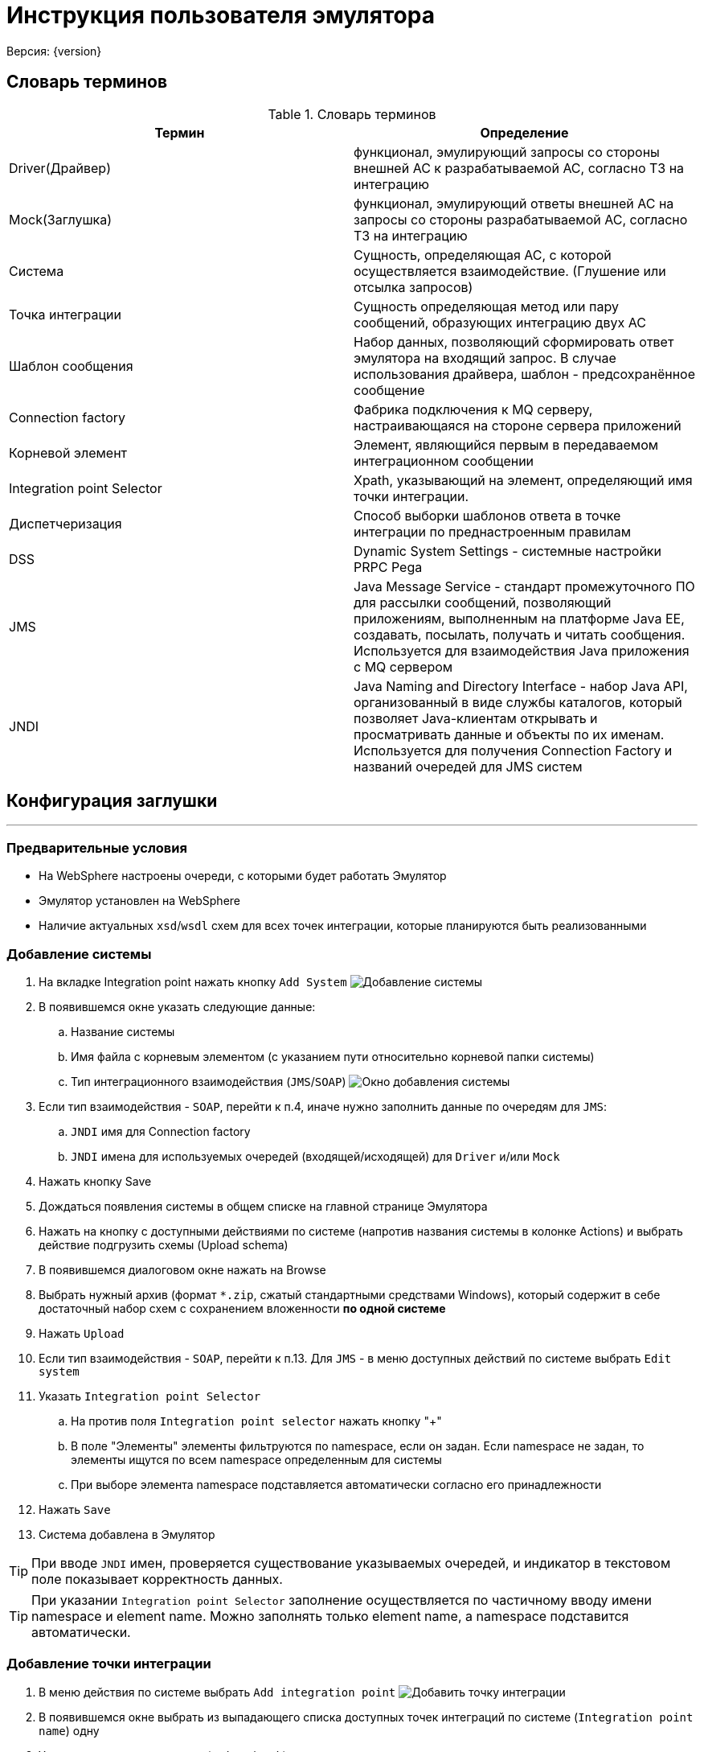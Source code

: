 = Инструкция пользователя эмулятора
Версия: {version}

== Словарь терминов

.Словарь терминов
|===
|Термин |Определение

|Driver(Драйвер) |функционал, эмулирующий запросы со стороны внешней АС к
 разрабатываемой АС, согласно ТЗ на интеграцию

|Mock(Заглушка) |функционал, эмулирующий ответы внешней АС на запросы со стороны
 разрабатываемой АС, согласно ТЗ на интеграцию
|Система | Сущность, определяющая АС, с которой осуществляется взаимодействие. (Глушение или отсылка запросов)
|Точка интеграции | Сущность определяющая метод или пару сообщений, образующих интеграцию двух АС
|Шаблон сообщения | Набор данных, позволяющий сформировать ответ эмулятора на входящий запрос.
 В случае использования драйвера, шаблон - предсохранённое сообщение
|Connection factory |Фабрика подключения к MQ серверу, настраивающаяся на стороне сервера приложений
|Корневой элемент |Элемент, являющийся первым в передаваемом интеграционном сообщении
|Integration point Selector |Xpath, указывающий на элемент, определяющий имя точки интеграции.
|Диспетчеризация |Способ выборки шаблонов ответа в точке интеграции по преднастроенным правилам
|DSS |Dynamic System Settings - системные настройки PRPC Pega
|JMS |Java Message Service - стандарт промежуточного ПО для рассылки сообщений, позволяющий приложениям, выполненным на платформе
 Java EE, создавать, посылать, получать и читать сообщения. Используется для взаимодействия Java приложения с MQ сервером
|JNDI |Java Naming and Directory Interface - набор Java API, организованный в виде службы каталогов, который позволяет Java-клиентам
 открывать и просматривать данные и объекты по их именам. Используется для получения Connection Factory и названий очередей для JMS систем

|===

== Конфигурация заглушки

'''

=== Предварительные условия

* На WebSphere настроены очереди, с которыми будет работать Эмулятор
* Эмулятор установлен на WebSphere
* Наличие актуальных ``xsd``/``wsdl`` схем для всех точек интеграции, которые планируются быть реализованными

=== Добавление системы

. На вкладке Integration point нажать кнопку ``Add System``
 [[img-addSystem]]
 image:addSystem.jpg[alt="Добавление системы"]
. В появившемся окне указать следующие данные:
  .. Название системы
  .. Имя файла с корневым элементом (с указанием пути относительно корневой папки системы)
  .. Тип интеграционного взаимодействия (``JMS``/``SOAP``)
  [[img-addSystemWindow]]
  image:images/addSystemWindow.jpg[alt="Окно добавления системы"]
. Если тип взаимодействия - ``SOAP``, перейти к п.4, иначе нужно заполнить данные по очередям для ``JMS``:
  .. ``JNDI`` имя для Connection factory
  .. ``JNDI`` имена для используемых очередей (входящей/исходящей) для ``Driver`` и/или ``Mock``
. Нажать кнопку Save
. Дождаться появления системы в общем списке на главной странице Эмулятора
. Нажать на кнопку с доступными действиями по системе (напротив названия системы в колонке Actions) и выбрать действие подгрузить схемы (Upload schema)
. В появившемся диалоговом окне нажать на Browse
. Выбрать нужный архив (формат ``*.zip``, сжатый стандартными средствами Windows), который содержит в себе достаточный набор схем с сохранением вложенности **по одной системе**
. Нажать ``Upload``
. Если тип взаимодействия - ``SOAP``, перейти к п.13. Для ``JMS`` - в меню доступных действий по системе выбрать ``Edit system``
. Указать ``Integration point Selector``
  .. На против поля ``Integration point selector`` нажать кнопку "+"
  .. В поле "Элементы" элементы фильтруются по namespace, если он задан. Если namespace не задан, то элементы ищутся по всем namespace определенным для системы
  .. При выборе элемента namespace подставляется автоматически согласно его принадлежности
. Нажать ``Save``
. Система добавлена в Эмулятор

TIP: При вводе ``JNDI`` имен, проверяется существование указываемых очередей, и индикатор в текстовом поле показывает корректность данных.

TIP: При указании ``Integration point Selector`` заполнение осуществляется по частичному вводу имени namespace и element name. Можно заполнять только element name, а namespace подставится автоматически.

=== Добавление точки интеграции

 . В меню действия по системе выбрать ``Add integration point``
 [[img-addIntegrationPoint]]
 image:images/addIntegrationPoint.jpg[alt="Добавить точку интеграции"]
 . В появившемся окне выбрать из выпадающего списка доступных точек интеграций по системе (``Integration point name``) одну
 . Указать тип точки интеграции (``Driver``/``Mock``)
 . При необходимости указать эмулируемую задержку ответа от внешней системы (в мс)
 . Если тип взаимодействия - ``SOAP``, перейти к п.6 . Для ``JMS`` - необходимо указать ``Xpath`` для сообщения, которое должно возвращаться по данной точке интеграции. Указывается только для ``Mock``.
     .. В поле "Элементы" элементы фильтруются по namespace, если он задан. Если namespace не задан, то элементы ищутся по всем namespace определенным для системы
     .. При выборе элемента namespace подставляется автоматически согласно его принадлежности
    [[img-addIntegrationPointWindow]]
    image:images/addIntegrationPointWindow.jpg[alt="Окно добавления точки интеграции"]
 . Нажать ``Save``
 . Точка интеграции добавлена в Эмулятор (по умолчанию создан шаблон, который будет возвращаться в случае, если не сработает ни одно из правил диспетчеризации)

=== Настройка ответа от Эмулятора для интеграционной точки

. Нажать на точку интеграции и выбрать нужный шаблон (после создания точки доступен только шаблон ``Default``)
. Открывается вкладка Driver/Mock Data, на которой доступно три области: ``Message``, ``Response``, ``Script``/``Test``
. Сгенерировать шаблон сообщения по xsd-схеме, нажав кнопку Regenerate для окна Message. Если тип интеграционной точки - Mock, нужно гненерировать тестовое входящее сообщение с помощью аналогичной кнопки в области Test.
. Заполнить сообщение по примеру сообщений с промышленной среды/ ИФТ стенда
. Для динамической параметризации и парсинга значений из входящего сообщения добавить нужный код на Groovy в окно Script.
. Для проверки корректности кода скрипта и валидности данных сообщения нажать кнопку Validate: в случае наличия ошибок появится всплывающее окно с их описанием в правом нижнем углу.
. Если проверка успешна (появляется всплывающее сообщение "Valid" в правом нижнем углу), нужно сгенерировать тестовое сообщение, нажав кнопку Test, и убедиться в правильности данных.
. После завершения настроек нажать кнопку ``Save``.

=== Добавление шаблона ответа интеграционной точки

. Через основное меню заглушки (вызов - кнопка в правом нижнем углу главного окна) включить возможность редактирования систем (пункт меню Enable editing)
 [[img-enableEditing]]
 image:images/enableEditing.jpg[alt="Включить возможность редактирования"]
. На нужной точке интеграции нажать на кнопку добавления шаблона +Message
 [[img-enableEditingOn]]
 image:images/enableEditingOn.jpg[alt="Влючена возможность редактирования"]
. В появившемся окне ввести требуемые данные:
  .. Условное название шаблона (``Message template caption``) -- текст по которому все будут понимать, что это за шаблон. Не участвует в диспетчеризации
  .. Указать тип диспетчеризации
  .. Если тип ``SEQUENCE``, то в диспетчеризации шаблон будут использован только, когда точка интеграции получит флаг sequence enabled (по умолчанию выключен; включается в настройках интеграционной точки).
  Если тип диспетчеризации отличается от ``SEQUENCE`` (последовательного вызова), необходимо заполнить дополнительные поля:
  ... в случае ``Xpath`` и скрипта на ``GROOVY`` - выражение (код) для поиска нужного элемента/текста во входящем сообщении и ожидаемое строковое значение, в случае ``GROOVY`` код должен это значение вернуть (return);
  ... в случае использования ``REGEX`` - регулярное сообщение, шаблон для представления найденных групп и ожидаемое строковое значение. Шаблон групп задаётся :«$1$2», где 1 и 2 – это номера групп для извлечения.
 [[img-addMessage]]
 image:images/addMessage.jpg[alt="Добавить шаблон"]
. Нажать ``Save``
. После этого шаблон появится во вложенном списке интеграционной точки, готовый для настройки.
[[img-newTemplate]]
image:images/newTemplate.jpg[alt="Добавленный шаблон"]

== Работа с заглушкой

'''

Для начала работы Эмулятора с целевой системой нужно:

. Удостовериться, что доступны (включены) все листенеры или ``Activation Specification``
. Для SOAP взаимодействия изменены значения в ``DSS`` нужных endpoint-ов: на \\http:{ip_host}:{port}/mock/ws/{system_name}, где system_name (Case sensitive)  - название системы с веб-сервисами, указанное в Эмуляторе.

=== Панель логов

В процессе работы с заглушкой при необходимости можно анализировать лог входящих/исходящих сообщений.

. Для этого нужно выбрать из основного меню эмулятора опцию ``Show logs``.
. После этого откроется таблица с логами. По умолчанию она отсортирована по времени регистрации сообщения.
. При необходимости можно отсортировать сообщения по любой колонке или отфильтровать по следующим колонкам: Protocol, SystemName, IntegrationPointName, FullEndpoint, ShortEndpoint, MessageState.
. Так же в верхнем правом углу находится строка поиска, которая позволяет найти частичные совпадения в том числе, и в текстах сообщений.
. При нажатии на строку в таблице, становится доступен просмотр сообщения.

При возникновении проблем при тестировании интеграционного взаимодействия АС, например, при появлении сообщений о недоступности внешней системы, необходимо анализировать логи заглушки.
Наличие ошибок можно определеить по столбцу ``MessageState``. Возможные статусы сообщений указаны в таблице ниже:

.Статусы сообщений
|===
|Навзание типа |Описание

|RCVPE
|Получено, но не определена точка интеграции

|RCV
|Получено успешно

|RCVVE
|Ошибка валидации полученного сообщения

|SNT
|Отравлено успешно

|SNTVE
|Ошибка валидации исходяшего сообщения

|NANS
|Ответ не требуется
|===

Если работы по тестированию блокируются дефектом, связанным с валидацией интеграционных сообщений, есть возможность отключить валидацию до исправления дефекта.

=== Отключение валидации

Отключить валидацию входящих/исходящих сообщений можно на нескольких уровнях:

. Точки интеграции.
  .. Во включенном режиме редактирования (``Enable editing`` в основном меню) нажать на кнопку редактировать напротив имени точки интеграции.
  .. Открыть расширенные настройки, расрыв область ``Advanced``.
  .. Убрать галочку в чек боксе ``Validation enabled``.
  .. Нажать ``Save``.
. Системы:
  .. В меню доступных действий по системе выбрать Edit System.
  .. Убрать галочку в чек боксе ``Validation enabled``.
  .. Нажать ``Save``.
. Всех систем:
  .. Нажать на кнопку Настройки на главное странице
  .. Убрать галочку в чек боксе ``Enable Global message validation``
  .. Нажать ``Save``.

=== Отключение точек интеграции

Аналогично, можно временно отключить точки интеграции.

. На уровне точки интеграции.
  .. Во включенном режиме редактирования (``Enable editing`` в основном меню) нажать на кнопку редактировать напротив имени точки интеграции.
  .. Убрать галочку в чек боксе ``Enabled``.
  .. Нажать ``Save``.
. На уровне системы:
    .. В меню доступных действий по системе выбрать ``Edit System``.
    .. Убрать галочку в чек боксе ``Enabled``.
    .. Нажать ``Save``.

=== Редактирование точек интеграции/диспетчеризации

Для изменения настроек необходимо включить возможность редактирования (``Enable editing`` в основном меню) после этого становятся доступны следующие действия:

. Для шаблона ответа:
 .. Редактирование настроек диспетчеризации;
 .. Удаление шаблона ответа.
. Для точки интеграции:
 .. Редактирование настроек точки интеграции;
 .. Добавление шаблона ответа;
 .. Удаление точки интеграции.

=== Frame Mock


== Приложение

=== Динамическая генерация полей сообщения

==== Скрипт:
[source,groovy]
response.reqTime = new java.util.Date().format("yyyy-MM-dd'T'hh:mm:ss")
response.prob = new Random().nextInt(10)*10
response.messageID=org.apache.commons.lang.RandomStringUtils.randomNumeric(32)

==== Сообщение:
[source,xml]
<ns:Envelope xmlns:ns="http://sbrf.ru/">
  <ns3:Header xmlns:ns3="http://sbrf.ru/ESB/mq/headers">
    <ns3:message-id>${messageID}</ns3:message-id>
    <ns3:request-time>${reqTime}</ns3:request-time>
    <ns3:operation-name>RatingFinalPDRs</ns3:operation-name>
    <ns3:user-name>user${org.apache.commons.lang.RandomStringUtils.randomNumeric(6)}</ns3:user-name>
  </ns3:Header>
  <ns:Body>
    <ns1:RatingFinalPDRs xmlns:ns1="http://sbrf.ru/NCPCA/AMRLiRT/RatingFinalPDRs/">
      <ns1:Status>
        <ns4:StatusCode xmlns:ns4="http://sbrf.ru/NCPCA/AMRLiRT/CommonTypes/">0</ns4:StatusCode>
    </ns1:Status>
      <ns1:DefaultProbability>${prob}</ns1:DefaultProbability>
    </ns1:RatingFinalPDRs>
  </ns:Body>
</ns:Envelope>

=== Парсинг входящего сообщения

==== Скрипт:
[source,groovy]
def ns= new groovy.xml.Namespace("http://sbrf.ru/NCPCA/DIS/ChangeUnderwritingDecisionStatusMessageElements/")
def ns2= new groovy.xml.Namespace("http://sbrf.ru/NCPCA/DIS/ChangeUnderwritingDecisionStatusRq/")
response.DISRequestID = requestDom[ns.Body][ns2.ChangeUnderwritingDecisionStatusRq][ns2.DataFields][ns2.DISHeaders][ns2.DISRequestID].text()
response.underwriterWorkID=requestDom[ns.Body][ns2.ChangeUnderwritingDecisionStatusRq][ns2.DataFields][ns2.DISHeaders][ns2.UnderwriterWorkID].text()
response.reasonCount = ru.sbt.bpm.mock.spring.utils.XmlUtils.evaluateXpath(request,'count(//*:Reason)')

==== Сообщение:
[source,xml]
<ns:Envelope xmlns:ns="http://sbrf.ru/NCPCA/DIS/ChangeUnderwritingDecisionStatusMessageElements/">
  <ns:Body>
    <ns1:ChangeUnderwritingDecisionStatusRs xmlns:ns1="http://sbrf.ru/NCPCA/DIS/ChangeUnderwritingDecisionStatusRs/">
      <ns1:DataFields>
        <ns1:DISHeaders>
          <ns1:DISRequestID>${DISRequestID}</ns1:DISRequestID>
          <ns1:UnderwriterWorkID>${underwriterWorkID}</ns1:UnderwriterWorkID>
        </ns1:DISHeaders>
        <ns1:ReasonCount>${reasonCount}</ns1:ReasonCount>
        <ns1:Status>
          <ns1:StatusCode>0</ns1:StatusCode>
          <ns1:ServerStatusCode>E0</ns1:ServerStatusCode>
          <ns1:StatusDesc>OK</ns1:StatusDesc>
        </ns1:Status>
      </ns1:DataFields>
    </ns1:ChangeUnderwritingDecisionStatusRs>
  </ns:Body>
</ns:Envelope>

=== Диспетчеризация по Xpath

[source,xml]
---------------------------
//*:Product/*:NetMargin/text()
count('//*:Products//*:Product/*:NetMargin')
/*:ObjectID[contains(text(), '0000')]/text()
---------------------------